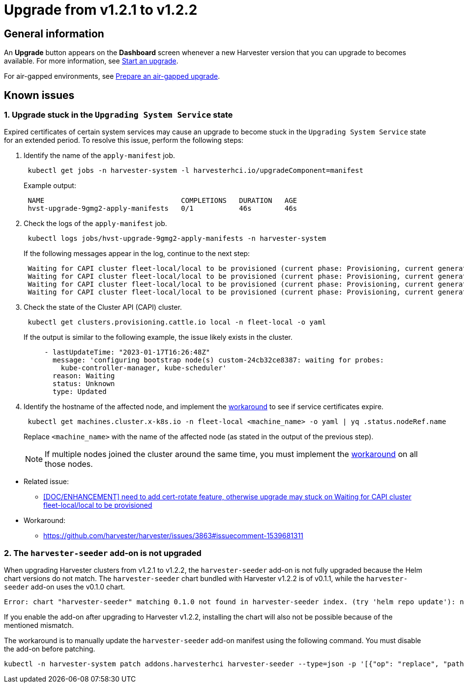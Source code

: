 = Upgrade from v1.2.1 to v1.2.2

== General information

An *Upgrade* button appears on the *Dashboard* screen whenever a new Harvester version that you can upgrade to becomes available. For more information, see link:./automatic.adoc#start-an-upgrade[Start an upgrade].

For air-gapped environments, see xref:./upgrades.adoc#_prepare_an_air_gapped_upgrade[Prepare an air-gapped upgrade].

== Known issues

=== 1. Upgrade stuck in the `Upgrading System Service` state

Expired certificates of certain system services may cause an upgrade to become stuck in the `Upgrading System Service` state for an extended period. To resolve this issue, perform the following steps:

--
. Identify the name of the `apply-manifest` job.
+
[,sh]
----
 kubectl get jobs -n harvester-system -l harvesterhci.io/upgradeComponent=manifest
----
+
Example output:
+
[,consol]
----
 NAME                                 COMPLETIONS   DURATION   AGE
 hvst-upgrade-9gmg2-apply-manifests   0/1           46s        46s
----

. Check the logs of the `apply-manifest` job.
+
[,sh]
----
 kubectl logs jobs/hvst-upgrade-9gmg2-apply-manifests -n harvester-system
----
+
If the following messages appear in the log, continue to the next step:
+
[,consol]
----
 Waiting for CAPI cluster fleet-local/local to be provisioned (current phase: Provisioning, current generation: 30259)...
 Waiting for CAPI cluster fleet-local/local to be provisioned (current phase: Provisioning, current generation: 30259)...
 Waiting for CAPI cluster fleet-local/local to be provisioned (current phase: Provisioning, current generation: 30259)...
 Waiting for CAPI cluster fleet-local/local to be provisioned (current phase: Provisioning, current generation: 30259)...
----

. Check the state of the Cluster API (CAPI) cluster.
+
[,sh]
----
 kubectl get clusters.provisioning.cattle.io local -n fleet-local -o yaml
----
+
If the output is similar to the following example, the issue likely exists in the cluster.
+
[,consol]
----
     - lastUpdateTime: "2023-01-17T16:26:48Z"
       message: 'configuring bootstrap node(s) custom-24cb32ce8387: waiting for probes:
         kube-controller-manager, kube-scheduler'
       reason: Waiting
       status: Unknown
       type: Updated
----

. Identify the hostname of the affected node, and implement the https://github.com/harvester/harvester/issues/3863#issuecomment-1539681311[workaround] to see if service certificates expire.
+
[,sh]
----
 kubectl get machines.cluster.x-k8s.io -n fleet-local <machine_name> -o yaml | yq .status.nodeRef.name
----
+
Replace `<machine_name>` with the name of the affected node (as stated in the output of the previous step).
+

[NOTE]
====
If multiple nodes joined the cluster around the same time, you must implement the https://github.com/harvester/harvester/issues/3863#issuecomment-1539681311[workaround] on all those nodes.
====
--

* Related issue:
 ** https://github.com/harvester/harvester/issues/3863[[DOC/ENHANCEMENT\] need to add cert-rotate feature, otherwise upgrade may stuck on Waiting for CAPI cluster fleet-local/local to be provisioned]
* Workaround:
 ** https://github.com/harvester/harvester/issues/3863#issuecomment-1539681311

=== 2. The `harvester-seeder` add-on is not upgraded

When upgrading Harvester clusters from v1.2.1 to v1.2.2, the `harvester-seeder` add-on is not fully upgraded because the Helm chart versions do not match. The `harvester-seeder` chart bundled with Harvester v1.2.2 is of v0.1.1, while the `harvester-seeder` add-on uses the v0.1.0 chart.

[,consol]
----
Error: chart "harvester-seeder" matching 0.1.0 not found in harvester-seeder index. (try 'helm repo update'): no chart version found for harvester-seeder-0.1.0
----

If you enable the add-on after upgrading to Harvester v1.2.2, installing the chart will also not be possible because of the mentioned mismatch.

The workaround is to manually update the `harvester-seeder` add-on manifest using the following command. You must disable the add-on before patching.

[,sh]
----
kubectl -n harvester-system patch addons.harvesterhci harvester-seeder --type=json -p '[{"op": "replace", "path": "/spec/version", "value": "0.1.1"}]'
----
